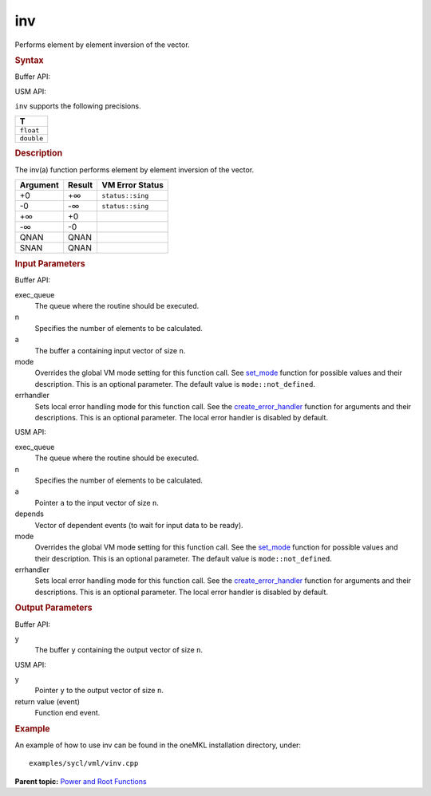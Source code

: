 
inv
===


.. container::


   Performs element by element inversion of the vector.


   .. container:: section
      :name: GUID-C03EEA21-2059-44D4-9FC1-3A4AEE09A359


      .. rubric:: Syntax
         :class: sectiontitle


      Buffer API:


      .. cpp:function::  void inv(queue& exec_queue, int64_t n,      buffer<T,1>& a, buffer<T,1>& y, uint64_t mode = mode::not_defined,      error_handler<T> errhandler = {} )

      USM API:


      .. cpp:function::  event inv(queue& exec_queue, int64_t n, T\* a,      T\* y, vector_class<event>\* depends, uint64_t mode =      mode::not_defined, error_handler<T> errhandler = {} )

      ``inv`` supports the following precisions.


      .. list-table:: 
         :header-rows: 1

         * -  T 
         * -  ``float`` 
         * -  ``double`` 




.. container:: section
   :name: GUID-523D1797-C261-4A83-A7A1-33BD86AA82B4


   .. rubric:: Description
      :class: sectiontitle


   The inv(a) function performs element by element inversion of the
   vector.


   .. container:: tablenoborder


      .. list-table:: 
         :header-rows: 1

         * -  Argument 
           -  Result 
           -  VM Error Status 
         * -  +0 
           -  +∞ 
           -  ``status::sing`` 
         * -  -0 
           -  -∞ 
           -  ``status::sing`` 
         * -  +∞ 
           -  +0 
           -    
         * -  -∞ 
           -  -0 
           -    
         * -  QNAN 
           -  QNAN 
           -    
         * -  SNAN 
           -  QNAN 
           -    




.. container:: section
   :name: GUID-8D31EE70-939F-4573-948A-01F1C3018531


   .. rubric:: Input Parameters
      :class: sectiontitle


   Buffer API:


   exec_queue
      The queue where the routine should be executed.


   n
      Specifies the number of elements to be calculated.


   a
      The buffer ``a`` containing input vector of size ``n``.


   mode
      Overrides the global VM mode setting for this function call. See
      `set_mode <setmode.html>`__
      function for possible values and their description. This is an
      optional parameter. The default value is ``mode::not_defined``.


   errhandler
      Sets local error handling mode for this function call. See the
      `create_error_handler <create_error_handler.html>`__
      function for arguments and their descriptions. This is an optional
      parameter. The local error handler is disabled by default.


   USM API:


   exec_queue
      The queue where the routine should be executed.


   n
      Specifies the number of elements to be calculated.


   a
      Pointer ``a`` to the input vector of size ``n``.


   depends
      Vector of dependent events (to wait for input data to be ready).


   mode
      Overrides the global VM mode setting for this function call. See
      the `set_mode <setmode.html>`__
      function for possible values and their description. This is an
      optional parameter. The default value is ``mode::not_defined``.


   errhandler
      Sets local error handling mode for this function call. See the
      `create_error_handler <create_error_handler.html>`__
      function for arguments and their descriptions. This is an optional
      parameter. The local error handler is disabled by default.


.. container:: section
   :name: GUID-08546E2A-7637-44E3-91A3-814E524F5FB7


   .. rubric:: Output Parameters
      :class: sectiontitle


   Buffer API:


   y
      The buffer ``y`` containing the output vector of size ``n``.


   USM API:


   y
      Pointer ``y`` to the output vector of size ``n``.


   return value (event)
      Function end event.


.. container:: section
   :name: GUID-C97BF68F-B566-4164-95E0-A7ADC290DDE2


   .. rubric:: Example
      :class: sectiontitle


   An example of how to use inv can be found in the oneMKL installation
   directory, under:


   ::


      examples/sycl/vml/vinv.cpp


.. container:: familylinks


   .. container:: parentlink


      **Parent topic:** `Power and Root
      Functions <power-and-root-functions.html>`__


